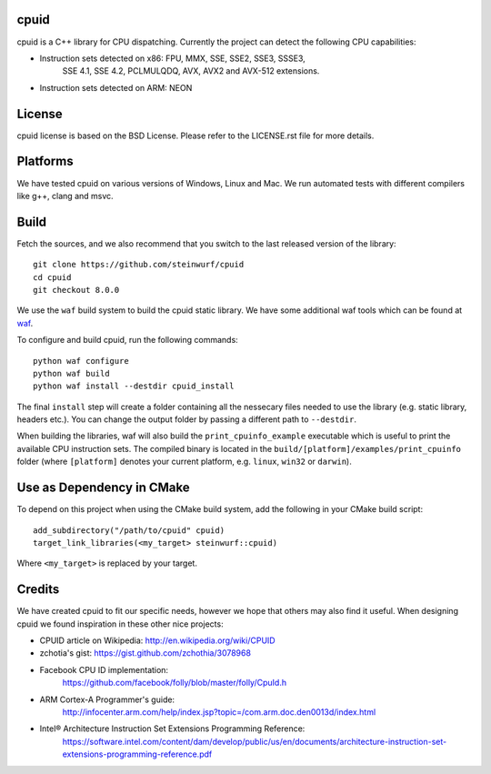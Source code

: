 
cpuid
*****

|Linux make-specs| |Windows make-specs| |MacOS make-specs| |Linux CMake| |Windows CMake| |MacOS CMake| |Raspberry Pi| |Valgrind| |No Assertions| |Clang Format| |Cppcheck|

.. |Linux make-specs| image:: https://github.com/steinwurf/cpuid/actions/workflows/linux_mkspecs.yml/badge.svg
   :target: https://github.com/steinwurf/cpuid/actions/workflows/linux_mkspecs.yml
   
.. |Windows make-specs| image:: https://github.com/steinwurf/cpuid/actions/workflows/windows_mkspecs.yml/badge.svg
   :target: https://github.com/steinwurf/cpuid/actions/workflows/windows_mkspecs.yml

.. |MacOS make-specs| image:: https://github.com/steinwurf/cpuid/actions/workflows/macos_mkspecs.yml/badge.svg
   :target: https://github.com/steinwurf/cpuid/actions/workflows/macos_mkspecs.yml
   
.. |Linux CMake| image:: https://github.com/steinwurf/cpuid/actions/workflows/linux_cmake.yml/badge.svg
   :target: https://github.com/steinwurf/cpuid/actions/workflows/linux_cmake.yml

.. |Windows CMake| image:: https://github.com/steinwurf/cpuid/actions/workflows/windows_cmake.yml/badge.svg
   :target: https://github.com/steinwurf/cpuid/actions/workflows/windows_cmake.yml
   
.. |MacOS CMake| image:: https://github.com/steinwurf/cpuid/actions/workflows/macos_cmake.yml/badge.svg
   :target: https://github.com/steinwurf/cpuid/actions/workflows/macos_cmake.yml
   
.. |Raspberry Pi| image:: https://github.com/steinwurf/cpuid/actions/workflows/raspberry_pi.yml/badge.svg
   :target: https://github.com/steinwurf/cpuid/actions/workflows/raspberry_pi.yml

.. |Clang Format| image:: https://github.com/steinwurf/cpuid/actions/workflows/clang-format.yml/badge.svg
   :target: https://github.com/steinwurf/cpuid/actions/workflows/clang-format.yml

.. |No Assertions| image:: https://github.com/steinwurf/cpuid/actions/workflows/nodebug.yml/badge.svg
   :target: https://github.com/steinwurf/cpuid/actions/workflows/nodebug.yml

.. |Valgrind| image:: https://github.com/steinwurf/cpuid/actions/workflows/valgrind.yml/badge.svg
   :target: https://github.com/steinwurf/cpuid/actions/workflows/valgrind.yml

.. |Cppcheck| image:: https://github.com/steinwurf/cpuid/actions/workflows/cppcheck.yml/badge.svg
   :target: https://github.com/steinwurf/cpuid/actions/workflows/cppcheck.yml

cpuid is a C++ library for CPU dispatching. Currently the project can
detect the following CPU capabilities:

* Instruction sets detected on x86: FPU, MMX, SSE, SSE2, SSE3, SSSE3,
   SSE 4.1, SSE 4.2, PCLMULQDQ, AVX, AVX2 and AVX-512 extensions.

* Instruction sets detected on ARM: NEON


License
*******

cpuid license is based on the BSD License. Please refer to the
LICENSE.rst file for more details.


Platforms
*********

We have tested cpuid on various versions of Windows, Linux and Mac. We
run automated tests with different compilers like g++, clang and msvc.


Build
*****

Fetch the sources, and we also recommend that you switch to the last
released version of the library:

::

   git clone https://github.com/steinwurf/cpuid
   cd cpuid
   git checkout 8.0.0

We use the ``waf`` build system to build the cpuid static library. We
have some additional waf tools which can be found at `waf
<https://github.com/steinwurf/waf>`_.

To configure and build cpuid, run the following commands:

::

   python waf configure
   python waf build
   python waf install --destdir cpuid_install

The final ``install`` step will create a folder containing all the
nessecary files needed to use the library (e.g. static library,
headers etc.). You can change the output folder by passing a different
path to ``--destdir``.

When building the libraries, waf will also build the
``print_cpuinfo_example`` executable which is useful to print the
available CPU instruction sets. The compiled binary is located in the
``build/[platform]/examples/print_cpuinfo`` folder (where
``[platform]`` denotes your current platform, e.g. ``linux``,
``win32`` or ``darwin``).

Use as Dependency in CMake
**************************

To depend on this project when using the CMake build system, add the
following in your CMake build script:

::

   add_subdirectory("/path/to/cpuid" cpuid)
   target_link_libraries(<my_target> steinwurf::cpuid)

Where ``<my_target>`` is replaced by your target.


Credits
*******

We have created cpuid to fit our specific needs, however we hope that
others may also find it useful. When designing cpuid we found
inspiration in these other nice projects:

* CPUID article on Wikipedia: http://en.wikipedia.org/wiki/CPUID

* zchotia's gist: https://gist.github.com/zchothia/3078968

* Facebook CPU ID implementation:
   https://github.com/facebook/folly/blob/master/folly/CpuId.h

* ARM Cortex-A Programmer's guide:
   http://infocenter.arm.com/help/index.jsp?topic=/com.arm.doc.den0013d/index.html

* Intel® Architecture Instruction Set Extensions Programming Reference:
   https://software.intel.com/content/dam/develop/public/us/en/documents/architecture-instruction-set-extensions-programming-reference.pdf